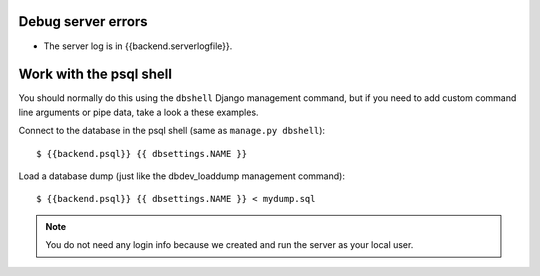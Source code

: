 Debug server errors
===================
- The server log is in {{backend.serverlogfile}}.


Work with the psql shell
========================
You should normally do this using the ``dbshell`` Django management command, but
if you need to add custom command line arguments or pipe data, take a look a
these examples.

Connect to the database in the psql shell (same as ``manage.py dbshell``)::

    $ {{backend.psql}} {{ dbsettings.NAME }}

Load a database dump (just like the dbdev_loaddump management command)::

    $ {{backend.psql}} {{ dbsettings.NAME }} < mydump.sql


.. note::
    You do not need any login info because we created and run the server
    as your local user.
